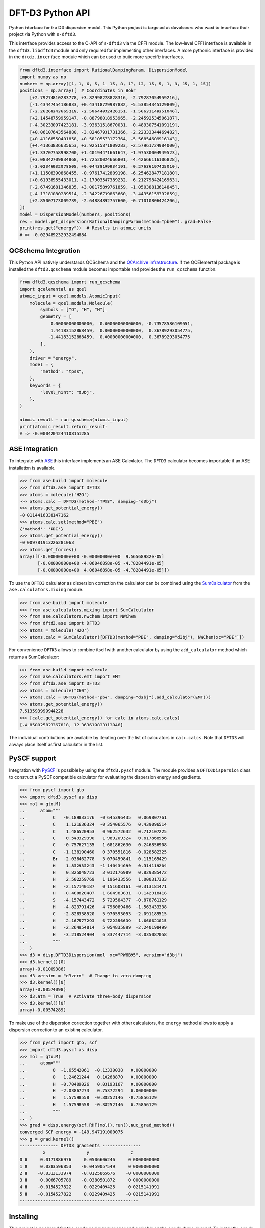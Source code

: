 DFT-D3 Python API
=================

Python interface for the D3 dispersion model.
This Python project is targeted at developers who want to interface their project via Python with ``s-dftd3``.

This interface provides access to the C-API of ``s-dftd3`` via the CFFI module.
The low-level CFFI interface is available in the ``dftd3.libdftd3`` module and only required for implementing other interfaces.
A more pythonic interface is provided in the ``dftd3.interface`` module which can be used to build more specific interfaces.

.. code:: python

   from dftd3.interface import RationalDampingParam, DispersionModel
   import numpy as np
   numbers = np.array([1, 1, 6, 5, 1, 15, 8, 17, 13, 15, 5, 1, 9, 15, 1, 15])
   positions = np.array([  # Coordinates in Bohr
       [+2.79274810283778, +3.82998228828316, -2.79287054959216],
       [-1.43447454186833, +0.43418729987882, +5.53854345129809],
       [-3.26268343665218, -2.50644032426151, -1.56631149351046],
       [+2.14548759959147, -0.88798018953965, -2.24592534506187],
       [-4.30233097423181, -3.93631518670031, -0.48930754109119],
       [+0.06107643564880, -3.82467931731366, -2.22333344469482],
       [+0.41168550401858, +0.58105573172764, +5.56854609916143],
       [+4.41363836635653, +3.92515871809283, +2.57961724984000],
       [+1.33707758998700, +1.40194471661647, +1.97530004949523],
       [+3.08342709834868, +1.72520024666801, -4.42666116106828],
       [-3.02346932078505, +0.04438199934191, -0.27636197425010],
       [+1.11508390868455, -0.97617412809198, +6.25462847718180],
       [+0.61938955433011, +2.17903547389232, -6.21279842416963],
       [-2.67491681346835, +3.00175899761859, +1.05038813614845],
       [-4.13181080289514, -2.34226739863660, -3.44356159392859],
       [+2.85007173009739, -2.64884892757600, +0.71010806424206],
   ])
   model = DispersionModel(numbers, positions)
   res = model.get_dispersion(RationalDampingParam(method="pbe0"), grad=False)
   print(res.get("energy"))  # Results in atomic units
   # => -0.029489232932494884


QCSchema Integration
--------------------

This Python API natively understands QCSchema and the `QCArchive infrastructure <http://docs.qcarchive.molssi.org>`_.
If the QCElemental package is installed the ``dftd3.qcschema`` module becomes importable and provides the ``run_qcschema`` function.

.. code:: python

   from dftd3.qcschema import run_qcschema
   import qcelemental as qcel
   atomic_input = qcel.models.AtomicInput(
       molecule = qcel.models.Molecule(
           symbols = ["O", "H", "H"],
           geometry = [
               0.00000000000000,  0.00000000000000, -0.73578586109551,
               1.44183152868459,  0.00000000000000,  0.36789293054775,
              -1.44183152868459,  0.00000000000000,  0.36789293054775
           ],
       ),
       driver = "energy",
       model = {
           "method": "tpss",
       },
       keywords = {
           "level_hint": "d3bj",
       },
   )

   atomic_result = run_qcschema(atomic_input)
   print(atomic_result.return_result)
   # => -0.0004204244108151285


ASE Integration
---------------

To integrate with `ASE <https://wiki.fysik.dtu.dk/ase/>`_ this interface implements an ASE Calculator.
The ``DFTD3`` calculator becomes importable if an ASE installation is available.

.. code:: python

   >>> from ase.build import molecule
   >>> from dftd3.ase import DFTD3
   >>> atoms = molecule('H2O')
   >>> atoms.calc = DFTD3(method="TPSS", damping="d3bj")
   >>> atoms.get_potential_energy()
   -0.0114416338147162
   >>> atoms.calc.set(method="PBE")
   {'method': 'PBE'}
   >>> atoms.get_potential_energy()
   -0.009781913226281063
   >>> atoms.get_forces()
   array([[-0.00000000e+00 -0.00000000e+00  9.56568982e-05]
          [-0.00000000e+00 -4.06046858e-05 -4.78284491e-05]
          [-0.00000000e+00  4.06046858e-05 -4.78284491e-05]])

To use the ``DFTD3`` calculator as dispersion correction the calculator can be combined using the `SumCalculator <https://wiki.fysik.dtu.dk/ase/ase/calculators/mixing.html>`_ from the ``ase.calculators.mixing`` module.

.. code:: python

   >>> from ase.build import molecule
   >>> from ase.calculators.mixing import SumCalculator
   >>> from ase.calculators.nwchem import NWChem
   >>> from dftd3.ase import DFTD3
   >>> atoms = molecule('H2O')
   >>> atoms.calc = SumCalculator([DFTD3(method="PBE", damping="d3bj"), NWChem(xc="PBE")])

For convenience ``DFTD3`` allows to combine itself with another calculator by using the ``add_calculator`` method which returns a SumCalculator:

.. code:: python

   >>> from ase.build import molecule
   >>> from ase.calculators.emt import EMT
   >>> from dftd3.ase import DFTD3
   >>> atoms = molecule("C60")
   >>> atoms.calc = DFTD3(method="pbe", damping="d3bj").add_calculator(EMT())
   >>> atoms.get_potential_energy()
   7.513593999944228
   >>> [calc.get_potential_energy() for calc in atoms.calc.calcs]
   [-4.850025823367818, 12.363619823312046]

The individual contributions are available by iterating over the list of calculators in ``calc.calcs``.
Note that ``DFTD3`` will always place itself as first calculator in the list.


PySCF support
-------------

Integration with `PySCF <https://pyscf.org>`_ is possible by using the ``dftd3.pyscf`` module.
The module provides a ``DFTD3Dispersion`` class to construct a PySCF compatible calculator for evaluating the dispersion energy and gradients.

.. code:: python

   >>> from pyscf import gto
   >>> import dftd3.pyscf as disp
   >>> mol = gto.M(
   ...     atom="""
   ...          C   -0.189833176  -0.645396435   0.069807761
   ...          C    1.121636324  -0.354065576   0.439096514
   ...          C    1.486520953   0.962572632   0.712107225
   ...          C    0.549329390   1.989209324   0.617868956
   ...          C   -0.757627135   1.681862630   0.246856908
   ...          C   -1.138190460   0.370551816  -0.028582325
   ...          Br  -2.038462778   3.070459841   0.115165429
   ...          H    1.852935245  -1.146434699   0.514119204
   ...          H    0.825048723   3.012176989   0.829385472
   ...          H    2.502259769   1.196433556   1.000317333
   ...          H   -2.157140187   0.151608161  -0.313181471
   ...          H   -0.480820487  -1.664983631  -0.142918416
   ...          S   -4.157443472   5.729584377  -0.878761129
   ...          H   -4.823791426   4.796089466  -1.563433338
   ...          C   -2.828338520   5.970593053  -2.091189515
   ...          H   -2.167577293   6.722356639  -1.668621815
   ...          H   -2.264954814   5.054835899  -2.240198499
   ...          H   -3.218524904   6.337447714  -3.035087058
   ...          """
   ... )
   >>> d3 = disp.DFTD3Dispersion(mol, xc="PW6B95", version="d3bj")
   >>> d3.kernel()[0]
   array(-0.01009386)
   >>> d3.version = "d3zero"  # Change to zero damping
   >>> d3.kernel()[0]
   array(-0.00574098)
   >>> d3.atm = True  # Activate three-body dispersion
   >>> d3.kernel()[0]
   array(-0.00574289)

To make use of the dispersion correction together with other calculators, the ``energy`` method allows to apply a dispersion correction to an existing calculator.

.. code:: python

   >>> from pyscf import gto, scf
   >>> import dftd3.pyscf as disp
   >>> mol = gto.M(
   ...     atom="""
   ...          O  -1.65542061  -0.12330038   0.00000000
   ...          O   1.24621244   0.10268870   0.00000000
   ...          H  -0.70409026   0.03193167   0.00000000
   ...          H  -2.03867273   0.75372294   0.00000000
   ...          H   1.57598558  -0.38252146  -0.75856129
   ...          H   1.57598558  -0.38252146   0.75856129
   ...          """
   ... )
   >>> grad = disp.energy(scf.RHF(mol)).run().nuc_grad_method()
   converged SCF energy = -149.947191000075
   >>> g = grad.kernel()
   --------------- DFTD3 gradients ---------------
            x                y                z
   0 O     0.0171886976     0.0506606246     0.0000000000
   1 O     0.0383596853    -0.0459057549     0.0000000000
   2 H    -0.0313133974    -0.0125865676    -0.0000000000
   3 H     0.0066705789    -0.0380501872     0.0000000000
   4 H    -0.0154527822     0.0229409425     0.0215141991
   5 H    -0.0154527822     0.0229409425    -0.0215141991
   ----------------------------------------------


Installing
----------

.. image:: https://img.shields.io/conda/vn/conda-forge/dftd3-python.svg
   :alt: Conda Version
   :target: https://anaconda.org/conda-forge/dftd3-python

This project is packaged for the *conda* package manager and available on the *conda-forge* channel.
To install the *conda* package manager we recommend the `miniforge <https://github.com/conda-forge/miniforge/releases>`_ installer.
If the *conda-forge* channel is not yet enabled, add it to your channels with

.. code:: sh

   conda config --add channels conda-forge

Once the *conda-forge* channel has been enabled, this project can be installed with:

.. code:: sh

   conda install dftd3-python

Now you are ready to use ``dftd3``, check if you can import it with

.. code:: python

   >>> import dftd3
   >>> from dftd3.libdftd3 import get_api_version
   >>> get_api_version()
   '1.2.1'


Building the extension module
~~~~~~~~~~~~~~~~~~~~~~~~~~~~~

To perform an out-of-tree build some version of ``s-dftd3`` has to be available on your system and preferably findable by ``pkg-config``.
Try to find a ``s-dftd3`` installation you build against first with

.. code:: sh

   pkg-config --modversion s-dftd3

Adjust the ``PKG_CONFIG_PATH`` environment variable to include the correct directories to find the installation if necessary.


Using pip
^^^^^^^^^

.. image:: https://img.shields.io/pypi/v/dftd3
   :target: https://pypi.org/project/dftd3/
   :alt: PyPI

This project support installation with pip as an easy way to build the Python API.
Precompiled Python wheels for Linux are available on `pypi <https://pypi.org/project/dftd3/>`_ and can be installed with

.. code:: sh

   pip install dftd3

Other platforms need to build from source, the following dependencies are required to do so

- C compiler to build the C-API and compile the extension module (the compiler name should be exported in the ``CC`` environment variable)
- Python 3.6 or newer
- The following Python packages are required additionally

  - `cffi <https://cffi.readthedocs.io/>`_
  - `numpy <https://numpy.org/>`_
  - `pkgconfig <https://pypi.org/project/pkgconfig/>`_ (setup only)

Make sure to have your C compiler set to the ``CC`` environment variable

.. code:: sh

   export CC=gcc

Install the project with pip

.. code:: sh

   pip install .

If you already have a ``s-dftd3`` installation, *e.g.* from conda-forge, you can build the Python extension module directly without cloning this repository

.. code:: sh

   pip install "https://github.com/dftd3/simple-dftd3/archive/refs/heads/main.zip#egg=dftd3-python&subdirectory=python"



Using meson
^^^^^^^^^^^

This directory contains a separate meson build file to allow the out-of-tree build of the CFFI extension module.
The out-of-tree build requires

- C compiler to build the C-API and compile the extension module
- `meson <https://mesonbuild.com>`_ version 0.53 or newer
- a build-system backend, *i.e.* `ninja <https://ninja-build.org>`_ version 1.7 or newer
- Python 3.6 or newer with the `CFFI <https://cffi.readthedocs.io/>`_ package installed

Setup a build with

.. code:: sh

   meson setup _build -Dpython_version=$(which python3)

The Python version can be used to select a different Python version, it defaults to ``'python3'``.
Python 2 is not supported with this project, the Python version key is meant to select between several local Python 3 versions.

Compile the project with

.. code:: sh

   meson compile -C _build

The extension module is now available in ``_build/dftd3/_libdftd3.*.so``.
You can install as usual with

.. code:: sh

   meson configure _build --prefix=/path/to/install
   meson install -C _build
